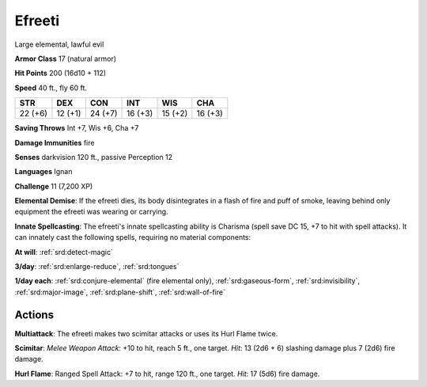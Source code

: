 
.. _srd:efreeti:

Efreeti
-------

Large elemental, lawful evil

**Armor Class** 17 (natural armor)

**Hit Points** 200 (16d10 + 112)

**Speed** 40 ft., fly 60 ft.

+-----------+-----------+-----------+-----------+-----------+-----------+
| STR       | DEX       | CON       | INT       | WIS       | CHA       |
+===========+===========+===========+===========+===========+===========+
| 22 (+6)   | 12 (+1)   | 24 (+7)   | 16 (+3)   | 15 (+2)   | 16 (+3)   |
+-----------+-----------+-----------+-----------+-----------+-----------+

**Saving Throws** Int +7, Wis +6, Cha +7

**Damage Immunities** fire

**Senses** darkvision 120 ft., passive Perception 12

**Languages** Ignan

**Challenge** 11 (7,200 XP)

**Elemental Demise**: If the efreeti dies, its body disintegrates in a
flash of fire and puff of smoke, leaving behind only equipment the
efreeti was wearing or carrying.

**Innate Spellcasting**: The efreeti's
innate spellcasting ability is Charisma (spell save DC 15, +7 to hit
with spell attacks). It can innately cast the following spells,
requiring no material components:

**At will**: :ref:`srd:detect-magic`

**3/day**:
:ref:`srd:enlarge-reduce`, :ref:`srd:tongues`

**1/day each**: :ref:`srd:conjure-elemental` (fire
elemental only), :ref:`srd:gaseous-form`, :ref:`srd:invisibility`, :ref:`srd:major-image`,
:ref:`srd:plane-shift`, :ref:`srd:wall-of-fire`

Actions
~~~~~~~~~~~~~~~~~~~~~~~~~~~~~~~~~

**Multiattack**: The efreeti makes two scimitar attacks or uses its Hurl
Flame twice.

**Scimitar**: *Melee Weapon Attack*: +10 to hit, reach 5
ft., one target. *Hit*: 13 (2d6 + 6) slashing damage plus 7 (2d6) fire
damage.

**Hurl Flame**: Ranged Spell Attack: +7 to hit, range 120 ft.,
one target. *Hit*: 17 (5d6) fire damage.
